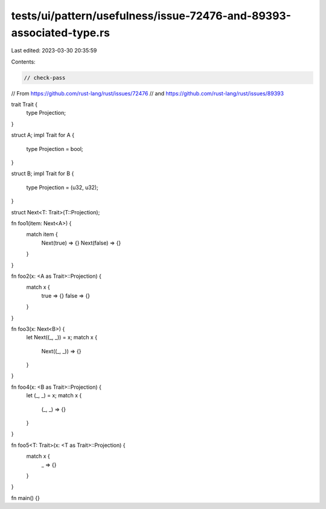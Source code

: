 tests/ui/pattern/usefulness/issue-72476-and-89393-associated-type.rs
====================================================================

Last edited: 2023-03-30 20:35:59

Contents:

.. code-block:: rs

    // check-pass

// From https://github.com/rust-lang/rust/issues/72476
// and https://github.com/rust-lang/rust/issues/89393

trait Trait {
    type Projection;
}

struct A;
impl Trait for A {
    type Projection = bool;
}

struct B;
impl Trait for B {
    type Projection = (u32, u32);
}

struct Next<T: Trait>(T::Projection);

fn foo1(item: Next<A>) {
    match item {
        Next(true) => {}
        Next(false) => {}
    }
}

fn foo2(x: <A as Trait>::Projection) {
    match x {
        true => {}
        false => {}
    }
}

fn foo3(x: Next<B>) {
    let Next((_, _)) = x;
    match x {
        Next((_, _)) => {}
    }
}

fn foo4(x: <B as Trait>::Projection) {
    let (_, _) = x;
    match x {
        (_, _) => {}
    }
}

fn foo5<T: Trait>(x: <T as Trait>::Projection) {
    match x {
        _ => {}
    }
}

fn main() {}


